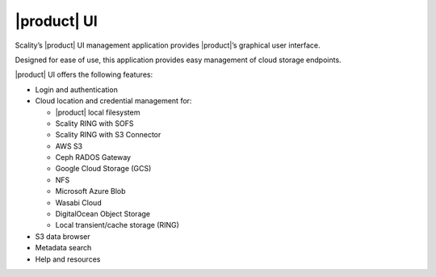 |product| UI
============

Scality’s |product| UI management application provides |product|’s graphical user
interface.

Designed for ease of use, this application provides easy management of cloud
storage endpoints.

|product| UI offers the following features:

-  Login and authentication
-  Cloud location and credential management for:

   -  |product| local filesystem
   -  Scality RING with SOFS
   -  Scality RING with S3 Connector
   -  AWS S3
   -  Ceph RADOS Gateway
   -  Google Cloud Storage (GCS)
   -  NFS 
   -  Microsoft Azure Blob
   -  Wasabi Cloud
   -  DigitalOcean Object Storage
   -  Local transient/cache storage (RING)

-  S3 data browser
-  Metadata search
-  Help and resources

